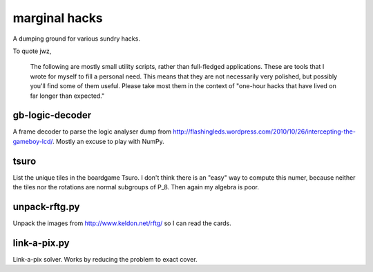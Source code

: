 marginal hacks
==============

A dumping ground for various sundry hacks.

To quote jwz,

  The following are mostly small utility scripts, rather than full-fledged
  applications. These are tools that I wrote for myself to fill a personal
  need.  This means that they are not necessarily very polished, but possibly
  you'll find some of them useful. Please take most them in the context of
  "one-hour hacks that have lived on far longer than expected."

gb-logic-decoder
----------------

A frame decoder to parse the logic analyser dump from
http://flashingleds.wordpress.com/2010/10/26/intercepting-the-gameboy-lcd/.
Mostly an excuse to play with NumPy.

tsuro
-----

List the unique tiles in the boardgame Tsuro.  I don't think there is an "easy"
way to compute this numer, because neither the tiles nor the rotations are
normal subgroups of P_8.  Then again my algebra is poor.

unpack-rftg.py
--------------

Unpack the images from http://www.keldon.net/rftg/ so I can read the cards.

link-a-pix.py
-------------

Link-a-pix solver.  Works by reducing the problem to exact cover.

